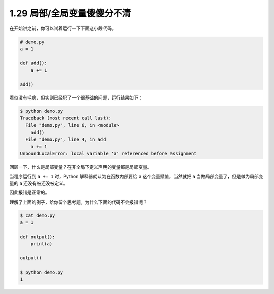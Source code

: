 1.29 局部/全局变量傻傻分不清
============================

|image0|

在开始讲之前，你可以试着运行一下下面这小段代码。

.. code:: python

   # demo.py
   a = 1

   def add():
       a += 1

   add()

看似没有毛病，但实则已经犯了一个很基础的问题，运行结果如下：

.. code:: python

   $ python demo.py
   Traceback (most recent call last):
     File "demo.py", line 6, in <module>
       add()
     File "demo.py", line 4, in add
       a += 1
   UnboundLocalError: local variable 'a' referenced before assignment

回顾一下，什么是局部变量？在非全局下定义声明的变量都是局部变量。

当程序运行到 ``a += 1`` 时，Python 解释器就认为在函数内部要给 ``a``
这个变量赋值，当然就把 ``a`` 当做局部变量了，但是做为局部变量的 a
还没有被还没被定义。

因此报错是正常的。

理解了上面的例子，给你留个思考题。为什么下面的代码不会报错呢？

.. code:: python

   $ cat demo.py
   a = 1

   def output():
       print(a)

   output()

   $ python demo.py
   1

|image1|

.. |image0| image:: http://image.iswbm.com/20200804124133.png
.. |image1| image:: http://image.iswbm.com/20200607174235.png

